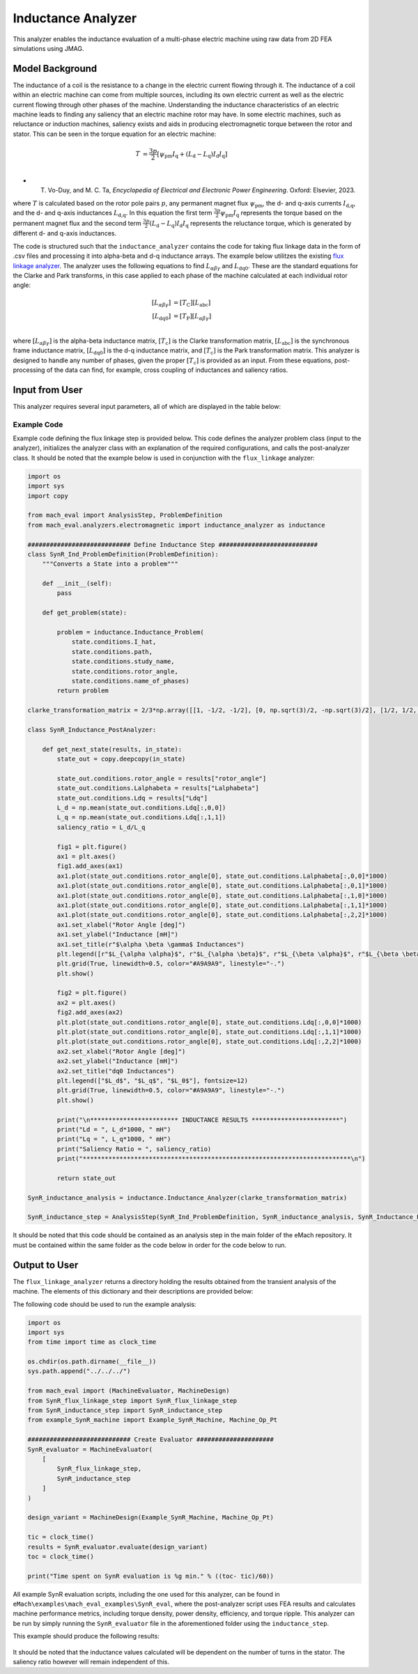 Inductance Analyzer
########################################################################

This analyzer enables the inductance evaluation of a multi-phase electric machine using raw data from 2D FEA simulations using JMAG.

Model Background
****************

The inductance of a coil is the resistance to a change in the electric current flowing through it. The inductance of a coil
within an electric machine can come from multiple sources, including its own electric current as well as the electric current
flowing through other phases of the machine. Understanding the inductance characteristics of an electric machine leads to finding
any saliency that an electric machine rotor may have. In some electric machines, such as reluctance or induction machines,
saliency exists and aids in producing electromagnetic torque between the rotor and stator. This can be seen in the torque equation
for an electric machine:

.. math::

    T &= \frac{3p}{2}[\psi_\text{pm} I_\text{q} + (L_\text{d} - L_\text{q}) I_\text{d} I_\text{q}] \\

* T. Vo-Duy, and M. C. Ta, *Encyclopedia of Electrical and Electronic Power Engineering*. Oxford: Elsevier, 2023.

where :math:`T` is calculated based on the rotor pole pairs :math:`p`, any permanent magnet flux :math:`\psi_\text{pm}`, the d- and 
q-axis currents :math:`I_\text{d,q}`, and the d- and q-axis inductances :math:`L_\text{d,q}`. In this equation the first term 
:math:`\frac{3p}{2} \psi_\text{pm} I_\text{q}` represents the torque based on the permanent magnet flux and the second term
:math:`\frac{3p}{2} (L_\text{d} - L_\text{q}) I_\text{d} I_\text{q}` represents the reluctance torque, which is generated by different
d- and q-axis inductances.

The code is structured such that the ``inductance_analyzer`` contains the code for taking flux linkage data in the form of .csv files 
and processing it into alpha-beta and d-q inductance arrays. The example below utilitzes the existing 
`flux linkage analyzer <https://emach.readthedocs.io/en/latest/EM_analyzers/flux_linkage_analyzer.html>`_. The analyzer uses the 
following equations to find :math:`L_{\alpha \beta \gamma}` and :math:`L_\text{dq0}`. These are the standard equations for the Clarke
and Park transforms, in this case applied to each phase of the machine calculated at each individual rotor angle:

.. math::

    [L_{\alpha \beta \gamma}] &= [T_\text{C}] [L_\text{abc}] \\
    [L_\text{dq0}] &= [T_\text{P}] [L_{\alpha \beta \gamma}] \\

where :math:`[L_{\alpha \beta \gamma}]` is the alpha-beta inductance matrix, :math:`[T_\text{c}]` is the Clarke transformation matrix,
:math:`[L_\text{abc}]` is the synchronous frame inductance matrix, :math:`[L_\text{dq0}]` is the d-q inductance matrix, and :math:`[T_\text{c}]` 
is the Park transformation matrix. This analyzer is designed to handle any number of phases, given the proper :math:`[T_\text{c}]` is 
provided as an input. From these equations, post-processing of the data can find, for example, cross coupling of inductances and saliency 
ratios.

Input from User
*********************************

This analyzer requires several input parameters, all of which are displayed in the table below:

.. csv-table:: `inductance_analyzer Input`
   :file: input_inductance_analyzer.csv
   :widths: 70, 70, 30
   :header-rows: 1

Example Code
~~~~~~~~~~~~~~~~~~~~~~~~~~~~

Example code defining the flux linkage step is provided below. This code defines the analyzer problem class (input to the analyzer), 
initializes the analyzer class with an explanation of the required configurations, and calls the post-analyzer class. It should be noted
that the example below is used in conjunction with the ``flux_linkage`` analyzer:

.. code-block:: python

    import os
    import sys
    import copy

    from mach_eval import AnalysisStep, ProblemDefinition
    from mach_eval.analyzers.electromagnetic import inductance_analyzer as inductance

    ############################ Define Inductance Step ###########################
    class SynR_Ind_ProblemDefinition(ProblemDefinition):
        """Converts a State into a problem"""

        def __init__(self):
            pass

        def get_problem(state):

            problem = inductance.Inductance_Problem(
                state.conditions.I_hat, 
                state.conditions.path, 
                state.conditions.study_name, 
                state.conditions.rotor_angle, 
                state.conditions.name_of_phases)
            return problem

    clarke_transformation_matrix = 2/3*np.array([[1, -1/2, -1/2], [0, np.sqrt(3)/2, -np.sqrt(3)/2], [1/2, 1/2, 1/2]])

    class SynR_Inductance_PostAnalyzer:
        
        def get_next_state(results, in_state):
            state_out = copy.deepcopy(in_state)

            state_out.conditions.rotor_angle = results["rotor_angle"]
            state_out.conditions.Lalphabeta = results["Lalphabeta"]
            state_out.conditions.Ldq = results["Ldq"]
            L_d = np.mean(state_out.conditions.Ldq[:,0,0])
            L_q = np.mean(state_out.conditions.Ldq[:,1,1])
            saliency_ratio = L_d/L_q

            fig1 = plt.figure()
            ax1 = plt.axes()
            fig1.add_axes(ax1)
            ax1.plot(state_out.conditions.rotor_angle[0], state_out.conditions.Lalphabeta[:,0,0]*1000)
            ax1.plot(state_out.conditions.rotor_angle[0], state_out.conditions.Lalphabeta[:,0,1]*1000)
            ax1.plot(state_out.conditions.rotor_angle[0], state_out.conditions.Lalphabeta[:,1,0]*1000)
            ax1.plot(state_out.conditions.rotor_angle[0], state_out.conditions.Lalphabeta[:,1,1]*1000)
            ax1.plot(state_out.conditions.rotor_angle[0], state_out.conditions.Lalphabeta[:,2,2]*1000)
            ax1.set_xlabel("Rotor Angle [deg]")
            ax1.set_ylabel("Inductance [mH]")
            ax1.set_title(r"$\alpha \beta \gamma$ Inductances")
            plt.legend([r"$L_{\alpha \alpha}$", r"$L_{\alpha \beta}$", r"$L_{\beta \alpha}$", r"$L_{\beta \beta}$", r"$L_{\gamma \gamma}$"], fontsize=12)
            plt.grid(True, linewidth=0.5, color="#A9A9A9", linestyle="-.")
            plt.show()

            fig2 = plt.figure()
            ax2 = plt.axes()
            fig2.add_axes(ax2)
            plt.plot(state_out.conditions.rotor_angle[0], state_out.conditions.Ldq[:,0,0]*1000)
            plt.plot(state_out.conditions.rotor_angle[0], state_out.conditions.Ldq[:,1,1]*1000)
            plt.plot(state_out.conditions.rotor_angle[0], state_out.conditions.Ldq[:,2,2]*1000)
            ax2.set_xlabel("Rotor Angle [deg]")
            ax2.set_ylabel("Inductance [mH]")
            ax2.set_title("dq0 Inductances")
            plt.legend(["$L_d$", "$L_q$", "$L_0$"], fontsize=12)
            plt.grid(True, linewidth=0.5, color="#A9A9A9", linestyle="-.")
            plt.show()

            print("\n************************ INDUCTANCE RESULTS ************************")
            print("Ld = ", L_d*1000, " mH")
            print("Lq = ", L_q*1000, " mH")
            print("Saliency Ratio = ", saliency_ratio)
            print("*************************************************************************\n")

            return state_out

    SynR_inductance_analysis = inductance.Inductance_Analyzer(clarke_transformation_matrix)

    SynR_inductance_step = AnalysisStep(SynR_Ind_ProblemDefinition, SynR_inductance_analysis, SynR_Inductance_PostAnalyzer)

It should be noted that this code should be contained as an analysis step in the main folder of the eMach repository. It must be contained 
within the same folder as the code below in order for the code below to run.

Output to User
**********************************

The ``flux_linkage_analyzer`` returns a directory holding the results obtained from the transient analysis of the machine. The elements 
of this dictionary and their descriptions are provided below:

.. csv-table:: `inductance_analyzer Output`
   :file: output_inductance_analyzer.csv
   :widths: 70, 70
   :header-rows: 1

The following code should be used to run the example analysis:

.. code-block:: python

    import os
    import sys
    from time import time as clock_time

    os.chdir(os.path.dirname(__file__))
    sys.path.append("../../../")

    from mach_eval import (MachineEvaluator, MachineDesign)
    from SynR_flux_linkage_step import SynR_flux_linkage_step
    from SynR_inductance_step import SynR_inductance_step
    from example_SynR_machine import Example_SynR_Machine, Machine_Op_Pt

    ############################ Create Evaluator #####################
    SynR_evaluator = MachineEvaluator(
        [
            SynR_flux_linkage_step,
            SynR_inductance_step
        ]
    )

    design_variant = MachineDesign(Example_SynR_Machine, Machine_Op_Pt)

    tic = clock_time()
    results = SynR_evaluator.evaluate(design_variant)
    toc = clock_time()

    print("Time spent on SynR evaluation is %g min." % ((toc- tic)/60))

All example SynR evaluation scripts, including the one used for this analyzer, can be found in ``eMach\examples\mach_eval_examples\SynR_eval``,
where the post-analyzer script uses FEA results and calculates machine performance metrics, including torque density, power density, efficiency,
and torque ripple. This analyzer can be run by simply running the ``SynR_evaluator`` file in the aforementioned folder using the ``inductance_step``.

This example should produce the following results:

.. figure:: ./Images/alpha_beta_inductances.svg
   :alt: alpha_beta_inductances
   :align: center
   :width: 500 

.. figure:: ./Images/d_q_inductances.svg
   :alt: d_q_inductances 
   :align: center
   :width: 500 

.. csv-table:: `inductance_analyzer Results`
   :file: results_inductance_analyzer.csv
   :widths: 70, 70, 30
   :header-rows: 1
   :align: center

It should be noted that the inductance values calculated will be dependent on the number of turns in the stator. The saliency ratio however will 
remain independent of this.